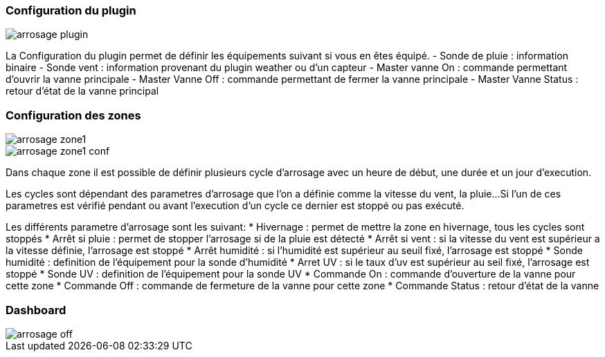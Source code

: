 
=== Configuration du plugin
image::../images/arrosage_plugin.png[]

La Configuration du plugin permet de définir les équipements suivant si vous en êtes équipé.
- Sonde de pluie : information binaire
- Sonde vent : information provenant du plugin weather ou d'un capteur
- Master vanne On : commande permettant d'ouvrir la vanne principale
- Master Vanne Off : commande permettant de fermer la vanne principale
- Master Vanne Status : retour d’état de la vanne principal


=== Configuration des zones
image::../images/arrosage_zone1.png[]
image::../images/arrosage_zone1_conf.png[]


Dans chaque zone il est possible de définir plusieurs cycle d'arrosage avec un heure de début, une durée et un jour d'execution.

Les cycles sont dépendant des parametres d'arrosage que l'on a définie comme la vitesse du vent, la pluie...
Si l'un de ces parametres est vérifié pendant ou avant l'execution d'un cycle ce dernier est stoppé ou pas exécuté.


Les différents parametre d'arrosage sont les suivant:
* Hivernage : permet de mettre la zone en hivernage, tous les cycles sont stoppés
* Arrêt si pluie : permet de stopper l'arrosage si de la pluie est détecté
* Arrêt si vent : si la vitesse du vent est supérieur a la vitesse définie, l'arrosage est stoppé
* Arrêt humidité : si l'humidité est supérieur au seuil fixé, l'arrosage est stoppé
* Sonde humidité : definition de l’équipement pour la sonde d'humidité
* Arret UV : si le taux d'uv est supérieur au seil fixé, l'arrosage est stoppé
* Sonde UV : definition de l’équipement pour la sonde UV
* Commande On : commande d'ouverture de la vanne pour cette zone
* Commande Off : commande de fermeture de la vanne pour cette zone
* Commande Status : retour d’état de la vanne

=== Dashboard 
image::../images/arrosage_off.png[]


